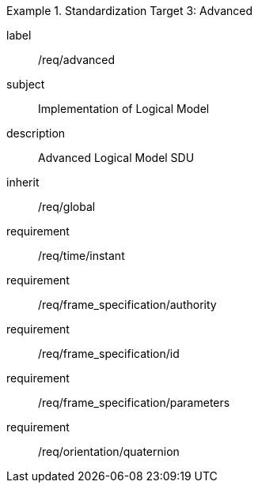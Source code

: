 
[requirements_class]
.Standardization Target 3: Advanced
====
[%metadata]
label:: /req/advanced
subject:: Implementation of Logical Model
description:: Advanced Logical Model SDU
inherit:: /req/global
requirement:: /req/time/instant
requirement:: /req/frame_specification/authority
requirement:: /req/frame_specification/id
requirement:: /req/frame_specification/parameters
requirement:: /req/orientation/quaternion
====
